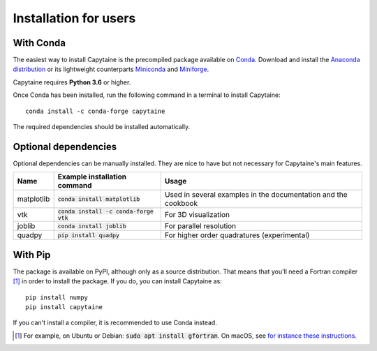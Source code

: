 ======================
Installation for users
======================

With Conda
----------

The easiest way to install Capytaine is the precompiled package available on Conda_.
Download and install the `Anaconda distribution`_ or its lightweight counterparts Miniconda_ and Miniforge_.

.. _Conda: https://conda.io
.. _`Anaconda distribution`: https://www.anaconda.com/download/
.. _Miniconda: https://conda.io/miniconda.html
.. _Miniforge: https://github.com/conda-forge/miniforge

Capytaine requires **Python 3.6** or higher.

Once Conda has been installed, run the following command in a terminal to install Capytaine::

    conda install -c conda-forge capytaine

The required dependencies should be installed automatically.


Optional dependencies
---------------------

Optional dependencies can be manually installed.
They are nice to have but not necessary for Capytaine's main features.

+------------+------------------------------------------+------------------------------+
| Name       | Example installation command             | Usage                        |
+============+==========================================+==============================+
| matplotlib | :code:`conda install matplotlib`         | Used in several examples     |
|            |                                          | in the documentation and     |
|            |                                          | the cookbook                 |
+------------+------------------------------------------+------------------------------+
| vtk        | :code:`conda install -c conda-forge vtk` | For 3D visualization         |
+------------+------------------------------------------+------------------------------+
| joblib     | :code:`conda install joblib`             | For parallel resolution      |
+------------+------------------------------------------+------------------------------+
| quadpy     | :code:`pip install quadpy`               | For higher order quadratures |
|            |                                          | (experimental)               |
+------------+------------------------------------------+------------------------------+


With Pip
--------

The package is available on PyPI, although only as a source distribution.
That means that you'll need a Fortran compiler [#]_ in order to install the package.
If you do, you can install Capytaine as::

    pip install numpy
    pip install capytaine

If you can't install a compiler, it is recommended to use Conda instead.

.. [#] For example, on Ubuntu or Debian: :code:`sudo apt install gfortran`.
       On macOS, see `for instance these instructions <https://github.com/capytaine/capytaine/issues/115#issuecomment-1143987636>`_.


